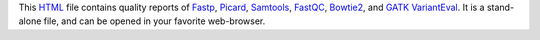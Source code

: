 This HTML_ file contains quality reports of Fastp_, Picard_, 
Samtools_, FastQC_, Bowtie2_, and `GATK VariantEval`_. It is a stand-alone file, 
and can be opened in your favorite web-browser.

.. _HTML: https://en.wikipedia.org/wiki/HTML
.. _Fastp: https://snakemake-wrappers.readthedocs.io/en/v3.7.0/wrappers/fastp.html
.. _Bowtie2: https://snakemake-wrappers.readthedocs.io/en/v3.7.0/wrappers/bowtie2/align.html
.. _FastQC: https://snakemake-wrappers.readthedocs.io/en/v3.7.0/wrappers/fastqc.html
.. _Stats: https://snakemake-wrappers.readthedocs.io/en/v3.7.0/wrappers/samtools/stats.html
.. _Picard: https://snakemake-wrappers.readthedocs.io/en/v3.7.0/wrappers/picard/collectmultiplemetrics.html
.. _Samtools: https://snakemake-wrappers.readthedocs.io/en/v3.7.0/wrappers/samtools/stats.html
.. _`GATK VariantEval`: https://snakemake-wrappers.readthedocs.io/en/v3.7.0/wrappers/gatk/varianteval.html
